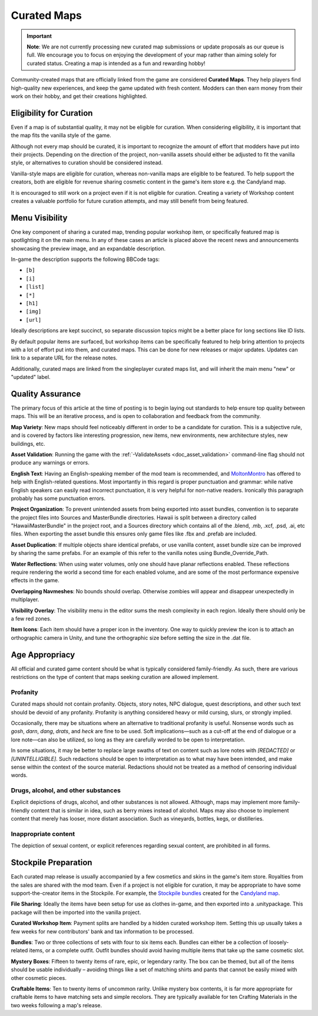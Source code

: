 .. _doc_mapping_curated:

Curated Maps
============

.. important:: **Note**: We are not currently processing new curated map submissions or update proposals as our queue is full. We encourage you to focus on enjoying the development of your map rather than aiming solely for curated status. Creating a map is intended as a fun and rewarding hobby!

Community-created maps that are officially linked from the game are considered **Curated Maps**. They help players find high-quality new experiences, and keep the game updated with fresh content. Modders can then earn money from their work on their hobby, and get their creations highlighted.

Eligibility for Curation
------------------------

Even if a map is of substantial quality, it may not be eligible for curation. When considering eligibility, it is important that the map fits the vanilla style of the game.

Although not every map should be curated, it is important to recognize the amount of effort that modders have put into their projects. Depending on the direction of the project, non-vanilla assets should either be adjusted to fit the vanilla style, or alternatives to curation should be considered instead.

Vanilla-style maps are eligible for curation, whereas non-vanilla maps are eligible to be featured. To help support the creators, both are eligible for revenue sharing cosmetic content in the game's item store e.g. the Candyland map.

It is encouraged to still work on a project even if it is not eligible for curation. Creating a variety of Workshop content creates a valuable portfolio for future curation attempts, and may still benefit from being featured.

Menu Visibility
---------------

One key component of sharing a curated map, trending popular workshop item, or specifically featured map is spotlighting it on the main menu. In any of these cases an article is placed above the recent news and announcements showcasing the preview image, and an expandable description.

In-game the description supports the following BBCode tags:

* ``[b]``
* ``[i]``
* ``[list]``
* ``[*]``
* ``[h1]``
* ``[img]``
* ``[url]``

Ideally descriptions are kept succinct, so separate discussion topics might be a better place for long sections like ID lists.

By default popular items are surfaced, but workshop items can be specifically featured to help bring attention to projects with a lot of effort put into them, and curated maps. This can be done for new releases or major updates. Updates can link to a separate URL for the release notes.

Additionally, curated maps are linked from the singleplayer curated maps list, and will inherit the main menu "new" or "updated" label.

Quality Assurance
-----------------

The primary focus of this article at the time of posting is to begin laying out standards to help ensure top quality between maps. This will be an iterative process, and is open to collaboration and feedback from the community.

**Map Variety**: New maps should feel noticeably different in order to be a candidate for curation. This is a subjective rule, and is covered by factors like interesting progression, new items, new environments, new architecture styles, new buildings, etc.

**Asset Validation**: Running the game with the :ref:`-ValidateAssets <doc_asset_validation>` command-line flag should not produce any warnings or errors.

**English Text**: Having an English-speaking member of the mod team is recommended, and `MoltonMontro <mailto:moltonmontro@smartlydressedgames.com>`_ has offered to help with English-related questions. Most importantly in this regard is proper punctuation and grammar: while native English speakers can easily read incorrect punctuation, it is very helpful for non-native readers. Ironically this paragraph probably has some punctuation errors.

**Project Organization**: To prevent unintended assets from being exported into asset bundles, convention is to separate the project files into Sources and MasterBundle directories. Hawaii is split between a directory called "HawaiiMasterBundle" in the project root, and a Sources directory which contains all of the .blend, .mb, .xcf, .psd, .ai, etc files. When exporting the asset bundle this ensures only game files like .fbx and .prefab are included.

**Asset Duplication**: If multiple objects share identical prefabs, or use vanilla content, asset bundle size can be improved by sharing the same prefabs. For an example of this refer to the vanilla notes using Bundle_Override_Path.

**Water Reflections**: When using water volumes, only one should have planar reflections enabled. These reflections require rendering the world a second time for each enabled volume, and are some of the most performance expensive effects in the game.

**Overlapping Navmeshes**: No bounds should overlap. Otherwise zombies will appear and disappear unexpectedly in multiplayer.

**Visibility Overlay**: The visibility menu in the editor sums the mesh complexity in each region. Ideally there should only be a few red zones.

**Item Icons**: Each item should have a proper icon in the inventory. One way to quickly preview the icon is to attach an orthographic camera in Unity, and tune the orthographic size before setting the size in the .dat file.

Age Appropriacy
---------------

All official and curated game content should be what is typically considered family-friendly. As such, there are various restrictions on the type of content that maps seeking curation are allowed implement.

Profanity
`````````

Curated maps should not contain profanity. Objects, story notes, NPC dialogue, quest descriptions, and other such text should be devoid of any profanity. Profanity is anything considered heavy or mild cursing, slurs, or strongly implied.

Occasionally, there may be situations where an alternative to traditional profanity is useful. Nonsense words such as *gosh*, *darn*, *dang*, *drats*, and *heck* are fine to be used. Soft implications—such as a cut-off at the end of dialogue or a lore note—can also be utilized, so long as they are carefully worded to be open to interpretation.

In some situations, it may be better to replace large swaths of text on content such as lore notes with *\[REDACTED]* or *\[UNINTELLIGIBLE]*. Such redactions should be open to interpretation as to what may have been intended, and make sense within the context of the source material. Redactions should not be treated as a method of censoring individual words.

Drugs, alcohol, and other substances
````````````````````````````````````

Explicit depictions of drugs, alcohol, and other substances is not allowed. Although, maps may implement more family-friendly content that is similar in idea, such as berry mixes instead of alcohol. Maps may also choose to implement content that merely has looser, more distant association. Such as vineyards, bottles, kegs, or distilleries.

Inappropriate content
`````````````````````

The depiction of sexual content, or explicit references regarding sexual content, are prohibited in all forms.

Stockpile Preparation
---------------------

Each curated map release is usually accompanied by a few cosmetics and skins in the game's item store. Royalties from the sales are shared with the mod team. Even if a project is not eligible for curation, it may be appropriate to have some support-the-creator items in the Stockpile. For example, the `Stockpile bundles <https://store.steampowered.com/itemstore/304930/browse/?searchtext=%22Rootbeer+Ranger+Bundle%22+%22Cottontail+Ops+Bundle%22>`_ created for the `Candyland map <https://steamcommunity.com/sharedfiles/filedetails/?id=1776871385>`_.

**File Sharing**: Ideally the items have been setup for use as clothes in-game, and then exported into a .unitypackage. This package will then be imported into the vanilla project.

**Curated Workshop Item**: Payment splits are handled by a hidden curated workshop item. Setting this up usually takes a few weeks for new contributors' bank and tax information to be processed.

**Bundles**: Two or three collections of sets with four to six items each. Bundles can either be a collection of loosely-related items, or a complete outfit. Outfit bundles should avoid having multiple items that take up the same cosmetic slot.

**Mystery Boxes**: Fifteen to twenty items of rare, epic, or legendary rarity. The box can be themed, but all of the items should be usable individually – avoiding things like a set of matching shirts and pants that cannot be easily mixed with other cosmetic pieces.

**Craftable Items**: Ten to twenty items of uncommon rarity. Unlike mystery box contents, it is far more appropriate for craftable items to have matching sets and simple recolors. They are typically available for ten Crafting Materials in the two weeks following a map's release.
